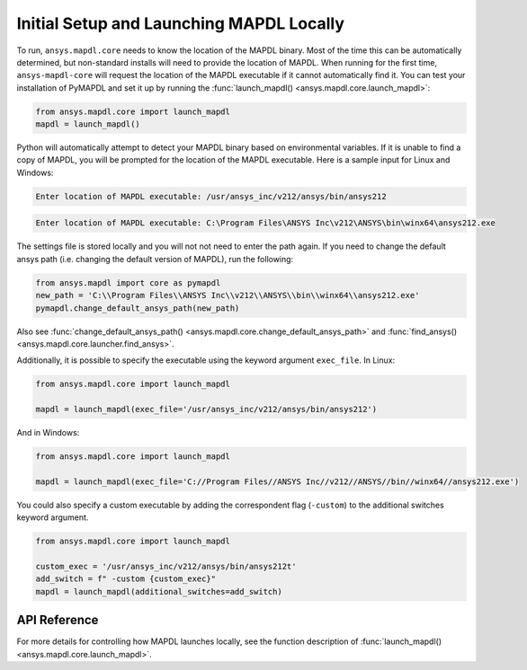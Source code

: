 Initial Setup and Launching MAPDL Locally
-----------------------------------------
To run, ``ansys.mapdl.core`` needs to know the location of the MAPDL
binary.  Most of the time this can be automatically determined, but
non-standard installs will need to provide the location of MAPDL.
When running for the first time, ``ansys-mapdl-core`` will request the
location of the MAPDL executable if it cannot automatically find it.
You can test your installation of PyMAPDL and set it up by running
the :func:`launch_mapdl() <ansys.mapdl.core.launch_mapdl>`:

.. code:: python

    from ansys.mapdl.core import launch_mapdl
    mapdl = launch_mapdl()

Python will automatically attempt to detect your MAPDL binary based on
environmental variables.  If it is unable to find a copy of MAPDL, you
will be prompted for the location of the MAPDL executable.  Here is a
sample input for Linux and Windows:

.. code::

    Enter location of MAPDL executable: /usr/ansys_inc/v212/ansys/bin/ansys212

.. code::

    Enter location of MAPDL executable: C:\Program Files\ANSYS Inc\v212\ANSYS\bin\winx64\ansys212.exe

The settings file is stored locally and you will not not need to enter
the path again.  If you need to change the default ansys path
(i.e. changing the default version of MAPDL), run the following:

.. code:: python

    from ansys.mapdl import core as pymapdl
    new_path = 'C:\\Program Files\\ANSYS Inc\\v212\\ANSYS\\bin\\winx64\\ansys212.exe'
    pymapdl.change_default_ansys_path(new_path)

Also see :func:`change_default_ansys_path() <ansys.mapdl.core.change_default_ansys_path>` and :func:`find_ansys() <ansys.mapdl.core.launcher.find_ansys>`.

Additionally, it is possible to specify the executable using the keyword argument ``exec_file``. 
In Linux:

.. code:: python

    from ansys.mapdl.core import launch_mapdl

    mapdl = launch_mapdl(exec_file='/usr/ansys_inc/v212/ansys/bin/ansys212')


And in Windows:

.. code:: python

    from ansys.mapdl.core import launch_mapdl

    mapdl = launch_mapdl(exec_file='C://Program Files//ANSYS Inc//v212//ANSYS//bin//winx64//ansys212.exe')

You could also specify a custom executable by adding the correspondent flag (``-custom``) to the additional switches keyword argument.

.. code:: python

    from ansys.mapdl.core import launch_mapdl

    custom_exec = '/usr/ansys_inc/v212/ansys/bin/ansys212t'
    add_switch = f" -custom {custom_exec}"
    mapdl = launch_mapdl(additional_switches=add_switch)



API Reference
~~~~~~~~~~~~~
For more details for controlling how MAPDL launches locally, see the
function description of :func:`launch_mapdl() <ansys.mapdl.core.launch_mapdl>`.
